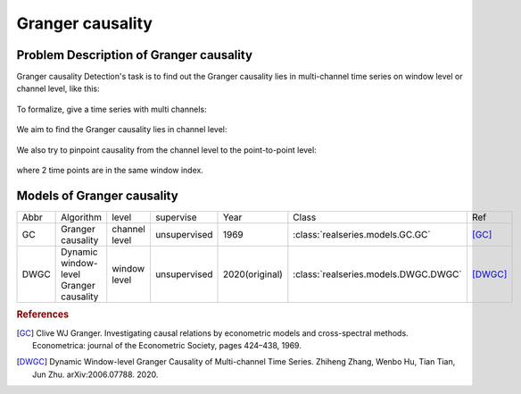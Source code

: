 Granger causality
=================

Problem Description of Granger causality
----------------------------------------
Granger causality Detection's task is to find out the Granger causality lies
in multi-channel time series on window level or channel level, like this:

.. figure::
    ../figures/GC_show1.png 
.. figure::
    ../figures/GC_show2.png 

To formalize, give a time series with multi channels:

.. figure::
    ../figures/gc-1.png 

We aim to find the Granger causality lies in channel level:

.. figure::
    ../figures/gc-2.png 

We also try to pinpoint causality from the channel level to the point-to-point level:

.. figure::
    ../figures/gc-3.png 
    
where 2 time points are in the same window index.

Models of Granger causality
---------------------------

+---------------+-------------------------------------------+--------------+--------------+----------------+-----------------------------------------+--------------+
| Abbr          | Algorithm                                 |level         | supervise    | Year           | Class                                   | Ref          |   
+---------------+-------------------------------------------+--------------+--------------+----------------+-----------------------------------------+--------------+
| GC            | Granger causality                         |channel level | unsupervised | 1969           | :class:`realseries.models.GC.GC`        | [GC]_        |
+---------------+-------------------------------------------+--------------+--------------+----------------+-----------------------------------------+--------------+
| DWGC          | Dynamic window-level Granger causality    |window level  | unsupervised | 2020(original) | :class:`realseries.models.DWGC.DWGC`    | [DWGC]_      |
+---------------+-------------------------------------------+--------------+--------------+----------------+-----------------------------------------+--------------+

.. rubric:: References

.. [GC] Clive WJ Granger. Investigating causal relations by econometric models and cross-spectral methods. Econometrica: journal of the Econometric Society, pages 424–438, 1969.
.. [DWGC] Dynamic Window-level Granger Causality of Multi-channel Time Series. Zhiheng Zhang, Wenbo Hu, Tian Tian, Jun Zhu. arXiv:2006.07788. 2020.
